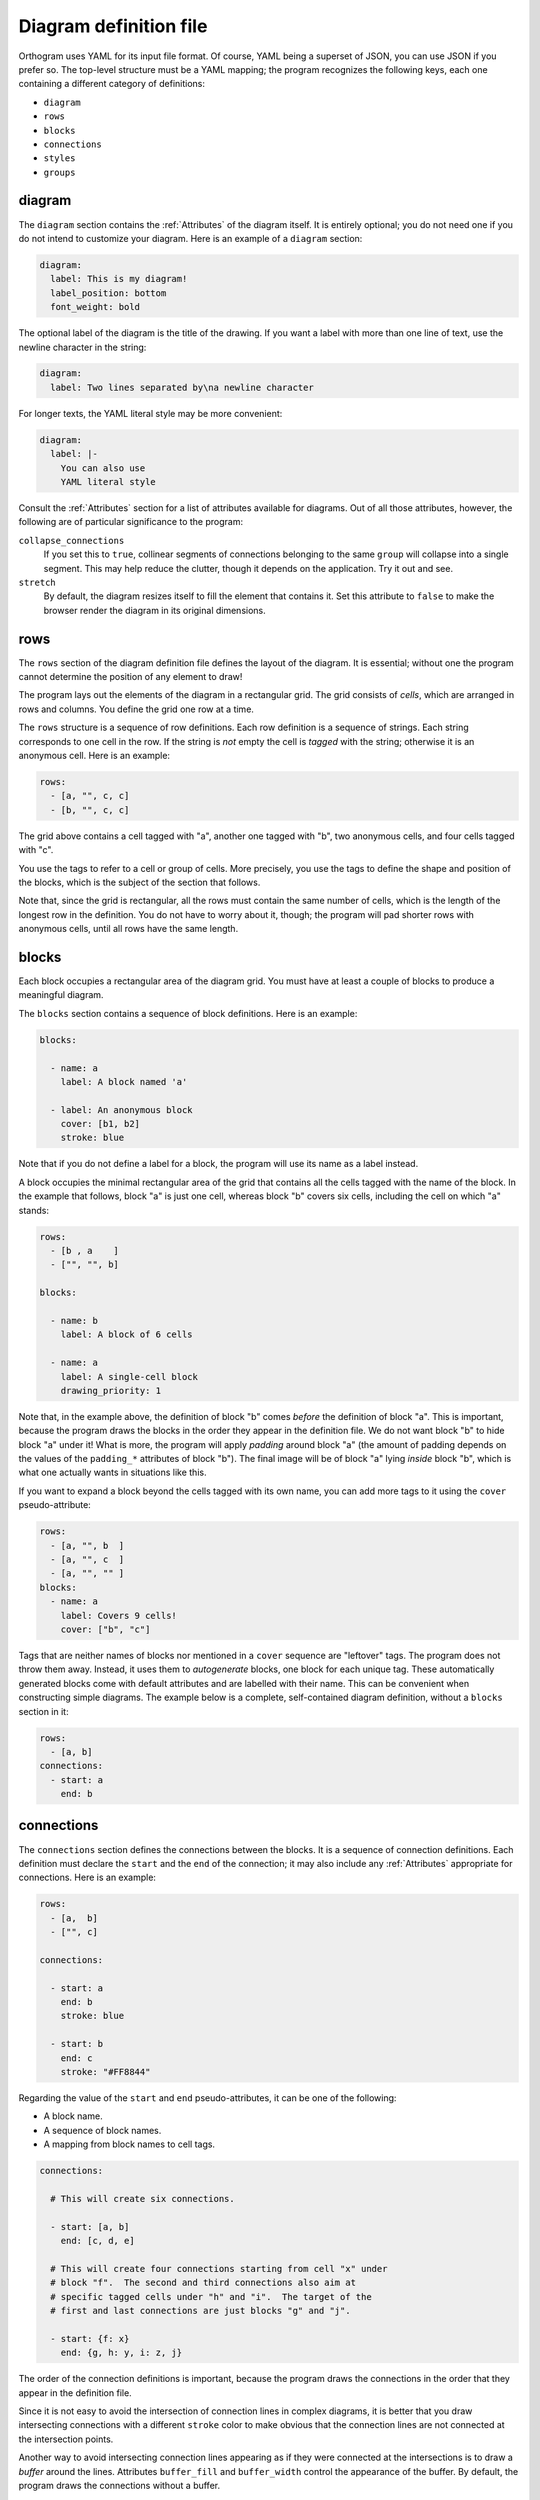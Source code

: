 Diagram definition file
=======================

Orthogram uses YAML for its input file format.  Of course, YAML being
a superset of JSON, you can use JSON if you prefer so.  The top-level
structure must be a YAML mapping; the program recognizes the following
keys, each one containing a different category of definitions:

* ``diagram``
* ``rows``
* ``blocks``
* ``connections``
* ``styles``
* ``groups``

diagram
-------

The ``diagram`` section contains the :ref:`Attributes` of the diagram
itself.  It is entirely optional; you do not need one if you do not
intend to customize your diagram.  Here is an example of a ``diagram``
section:

.. code-block:: yaml

   diagram:
     label: This is my diagram!
     label_position: bottom
     font_weight: bold

The optional label of the diagram is the title of the drawing.  If you
want a label with more than one line of text, use the newline
character in the string:

.. code-block:: yaml

   diagram:
     label: Two lines separated by\na newline character

For longer texts, the YAML literal style may be more convenient:

.. code-block:: yaml

   diagram:
     label: |-
       You can also use
       YAML literal style

Consult the :ref:`Attributes` section for a list of attributes
available for diagrams.  Out of all those attributes, however, the
following are of particular significance to the program:

``collapse_connections``
  If you set this to ``true``, collinear segments of connections
  belonging to the same ``group`` will collapse into a single segment.
  This may help reduce the clutter, though it depends on the
  application.  Try it out and see.

``stretch``
  By default, the diagram resizes itself to fill the element that
  contains it.  Set this attribute to ``false`` to make the browser
  render the diagram in its original dimensions.

rows
----

The ``rows`` section of the diagram definition file defines the layout
of the diagram.  It is essential; without one the program cannot
determine the position of any element to draw!

The program lays out the elements of the diagram in a rectangular
grid.  The grid consists of *cells*, which are arranged in rows and
columns.  You define the grid one row at a time.

The ``rows`` structure is a sequence of row definitions.  Each row
definition is a sequence of strings.  Each string corresponds to one
cell in the row.  If the string is *not* empty the cell is *tagged*
with the string; otherwise it is an anonymous cell.  Here is an
example:

.. code-block:: yaml

   rows:
     - [a, "", c, c]
     - [b, "", c, c]

The grid above contains a cell tagged with "a", another one tagged
with "b", two anonymous cells, and four cells tagged with "c".

You use the tags to refer to a cell or group of cells.  More
precisely, you use the tags to define the shape and position of the
blocks, which is the subject of the section that follows.

Note that, since the grid is rectangular, all the rows must contain
the same number of cells, which is the length of the longest row in
the definition.  You do not have to worry about it, though; the
program will pad shorter rows with anonymous cells, until all rows
have the same length.

blocks
------

Each block occupies a rectangular area of the diagram grid.  You must
have at least a couple of blocks to produce a meaningful diagram.

The ``blocks`` section contains a sequence of block definitions.  Here
is an example:

.. code-block:: yaml

   blocks:

     - name: a
       label: A block named 'a'

     - label: An anonymous block
       cover: [b1, b2]
       stroke: blue

Note that if you do not define a label for a block, the program will
use its name as a label instead.

A block occupies the minimal rectangular area of the grid that
contains all the cells tagged with the name of the block.  In the
example that follows, block "a" is just one cell, whereas block "b"
covers six cells, including the cell on which "a" stands:

.. code-block:: yaml

   rows:
     - [b , a    ]
     - ["", "", b]

   blocks:

     - name: b
       label: A block of 6 cells

     - name: a
       label: A single-cell block
       drawing_priority: 1

Note that, in the example above, the definition of block "b" comes
*before* the definition of block "a".  This is important, because the
program draws the blocks in the order they appear in the definition
file.  We do not want block "b" to hide block "a" under it!  What is
more, the program will apply *padding* around block "a" (the amount of
padding depends on the values of the ``padding_*`` attributes of block
"b").  The final image will be of block "a" lying *inside* block "b",
which is what one actually wants in situations like this.

If you want to expand a block beyond the cells tagged with its own
name, you can add more tags to it using the ``cover``
pseudo-attribute:

.. code-block:: yaml

   rows:
     - [a, "", b  ]
     - [a, "", c  ]
     - [a, "", "" ]
   blocks:
     - name: a
       label: Covers 9 cells!
       cover: ["b", "c"]

Tags that are neither names of blocks nor mentioned in a ``cover``
sequence are "leftover" tags.  The program does not throw them away.
Instead, it uses them to *autogenerate* blocks, one block for each
unique tag.  These automatically generated blocks come with default
attributes and are labelled with their name.  This can be convenient
when constructing simple diagrams.  The example below is a complete,
self-contained diagram definition, without a ``blocks`` section in it:

.. code-block:: yaml

   rows:
     - [a, b]
   connections:
     - start: a
       end: b

connections
-----------

The ``connections`` section defines the connections between the
blocks.  It is a sequence of connection definitions.  Each definition
must declare the ``start`` and the ``end`` of the connection; it may
also include any :ref:`Attributes` appropriate for connections.  Here
is an example:

.. code-block:: yaml

   rows:
     - [a,  b]
     - ["", c]

   connections:

     - start: a
       end: b
       stroke: blue

     - start: b
       end: c
       stroke: "#FF8844"

Regarding the value of the ``start`` and ``end`` pseudo-attributes, it
can be one of the following:

* A block name.
* A sequence of block names.
* A mapping from block names to cell tags.

.. code-block:: yaml

   connections:

     # This will create six connections.

     - start: [a, b]
       end: [c, d, e]

     # This will create four connections starting from cell "x" under
     # block "f".  The second and third connections also aim at
     # specific tagged cells under "h" and "i".  The target of the
     # first and last connections are just blocks "g" and "j".

     - start: {f: x}
       end: {g, h: y, i: z, j}

The order of the connection definitions is important, because the
program draws the connections in the order that they appear in the
definition file.

Since it is not easy to avoid the intersection of connection lines in
complex diagrams, it is better that you draw intersecting connections
with a different ``stroke`` color to make obvious that the connection
lines are not connected at the intersection points.

Another way to avoid intersecting connection lines appearing as if
they were connected at the intersections is to draw a *buffer* around
the lines.  Attributes ``buffer_fill`` and ``buffer_width`` control
the appearance of the buffer.  By default, the program draws the
connections without a buffer.

Connections may have an additional ``group`` attribute, which works
together with the ``collapse_connections`` diagram attribute.  If
``collapse_connections`` is set to true, connections of the same group
that run along the same axis can be drawn on top of each other, thus
reducing the clutter and size of the diagram.  The ``group`` value is
just a string.  Note that setting this attribute affects the drawing
order of the connections.  When the program encounters a connection
marked with a group name, it draws all other connections that belong
to the same group immediately after first one.  The order of groups
thus becomes more significant compared to the order of the connections
themselves.  It is probably good practice to keep connection
definitions referring to the same group close together in the file.

styles
------

You can add style definitions to the ``styles`` section to create
named styles that the elements of the diagram (blocks, connections and
groups) can refer to.  Each style definition consists of attribute
key-value pairs.  For example, the following two blocks are drawn in
the same color:

.. code-block:: yaml

   blocks:

     - name: a
       style: reddish

     - name: b
       style: reddish

   rows:
     - [a, b]

   styles:

     reddish:
       stroke: "#880000"
       stroke_width: 3.0
       fill: "#FFDDDD"

You add style references to an element using the ``style`` attribute.
The value of this attribute can be either a single style name or a
sequence of style names.  Styles in a sequence override the ones
coming before them.  Attributes you define in the element itself
override the attributes it inherits from the referenced named styles.

There are two special style names, ``default_block`` and
``default_connection``, which you can use to set default values for
all the blocks and connections in the diagram.

Styles themselves *cannot* reference other styles, i.e. the program
ignores the ``style`` attribute in style definitions.

groups
------

The ``groups`` section may be used to attach attributes to connection
groups.  Since connections in the same group may collapse on one
another, it is usually desirable for all the connections in one group
to share the same attributes.  In the example that follows, all
connections are drawn in blue:

.. code-block:: yaml

   groups:

     water:
       stroke: blue
       stroke_width: 4.0

   connections:

     - start: a
       end: b
       group: water

     - start: c
       end: d
       group: water

A group definition may contain references to named styles.  Note that
creating an entry in the ``groups`` section is not necessary for the
grouping of the connections; a common ``group`` name in each
connection definition is sufficient.
